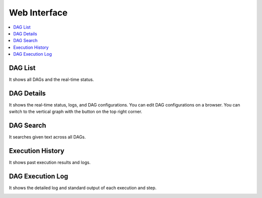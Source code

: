 Web Interface
=============

.. contents::
    :local:

DAG List
---------

It shows all DAGs and the real-time status.

.. image:: _static/dag-list.png
   :alt: DAG List



DAG Details
------------
It shows the real-time status, logs, and DAG configurations. You can edit DAG configurations on a browser.
You can switch to the vertical graph with the button on the top right corner.

.. image:: _static/dag-details.png
   :alt: DAG Details


DAG Search
-----------

It searches given text across all DAGs.

.. image:: _static/dag-search.png
   :alt: DAG Search

Execution History
------------------

It shows past execution results and logs.

.. image:: _static/dag-history.png
   :alt: DAG History

DAG Execution Log
------------------

It shows the detailed log and standard output of each execution and step.

.. image:: _static/dag-logs.png
   :alt: DAG List
